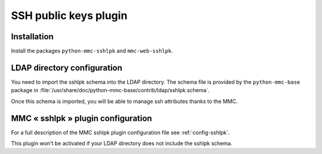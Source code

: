 ======================
SSH public keys plugin
======================

Installation
============

Install the packages ``python-mmc-sshlpk`` and ``mmc-web-sshlpk``.

LDAP directory configuration
============================

You need to import the sshlpk schema into the LDAP directory.
The schema file is provided by the ``python-mmc-base`` package in
:file:`/usr/share/doc/python-mmc-base/contrib/ldap/sshlpk.schema`.

Once this schema is imported, you will be able to manage ssh
attributes thanks to the MMC.

MMC « sshlpk » plugin configuration
===================================

For a full description of the MMC sshlpk plugin configuration file see
:ref:`config-sshlpk`.

This plugin won't be activated if your LDAP directory does not include the
sshlpk schema.
